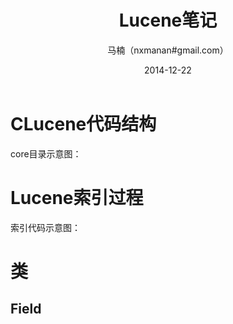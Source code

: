 #+TITLE:     Lucene笔记
#+AUTHOR:    马楠（nxmanan#gmail.com）
#+EMAIL:     nxmanan#gmail.com
#+DATE:      2014-12-22
#+DESCRIPTION: 笔记
#+KEYWORDS: Algorithm
#+LANGUAGE: en
#+OPTIONS: H:3 num:nil toc:t \n:nil @:t ::t |:t ^:t -:t f:t *:t <:t
#+OPTIONS: TeX:t LaTeX:nil skip:nil d:nil todo:t pri:nil tags:not-in-toc
#+OPTIONS: ^:{} #不对下划线_进行直接转义
#+INFOJS_OPT: view:nil toc: ltoc:t mouse:underline buttons:0 path:http://orgmode.org/org-info.js
#+EXPORT_SELECT_TAGS: export
#+EXPORT_EXCLUDE_TAGS: no-export
#+HTML_LINK_HOME: http://manan.org
#+HTML_LINK_UP: http://manan.org
#+HTML_HEAD: <link rel="stylesheet" type="text/css" href="../style/emacs.css" />

* CLucene代码结构
#+attr_html: :width 500px
[[./chart/clucene.png]]

core目录示意图：
#+attr_html: :height 350px
[[./chart/core.svg]]

* Lucene索引过程

#+attr_html: :width 500px
[[./chart/index.svg]]

索引代码示意图：

#+attr_html: :width 550px
[[./chart/index-code.svg]]

* 类
** Field

#+attr_html: :width 200px
[[./chart/field.svg]]
